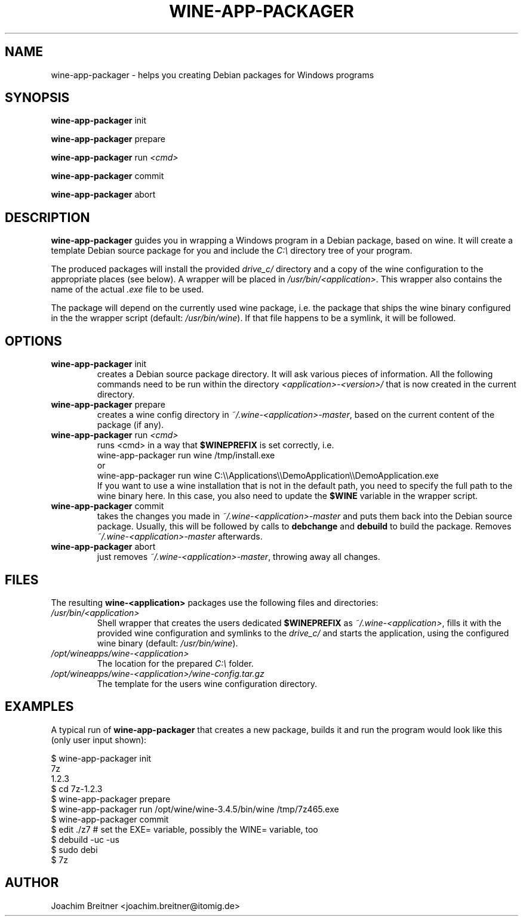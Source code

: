 .TH WINE-APP-PACKAGER "1" "June 2009" "wine-app-packager 0.1" "User Commands"
.SH NAME
wine-app-packager \- helps you creating Debian packages for Windows programs
.SH SYNOPSIS
.B wine-app-packager\fR init
.PP
.B wine-app-packager\fR prepare
.PP
.B wine-app-packager\fR run \fI<cmd>\fR
.PP
.B wine-app-packager\fR commit
.PP
.B wine-app-packager\fR abort
.PP
.SH DESCRIPTION
.B wine-app-packager
guides you in wrapping a Windows program in a Debian package,
based on wine. It will create a template Debian source package for you and
include the \fIC:\\\fR directory tree of your program.
.PP
The produced packages will install the provided \fIdrive_c/\fR directory  and a
copy of the wine configuration to the appropriate places (see below). A wrapper
will be placed in \fI/usr/bin/<application>\fR. This wrapper also contains the
name of the actual \fI.exe\fR file to be used.
.PP
The package will depend on the
currently used wine package, i.e. the package that ships the wine binary configured in the the wrapper script (default: \fI/usr/bin/wine\fR). If that file happens to be a symlink, it will be followed.

.SH OPTIONS
.TP
.B wine-app-packager\fR init
creates a Debian source package directory. It will ask various pieces
of information. All the following commands need to be run within the
directory \fI<application>-<version>/\fR that is now created in the current
directory.

.TP
.B wine-app-packager\fR prepare
creates a wine config directory in \fI~/.wine-<application>-master\fR, based on
the current content of the package (if any).

.TP
.B wine-app-packager\fR run \fI<cmd>\fR
runs \fR<cmd>\fR in a way that \fB$WINEPREFIX\fR is set correctly, i.e.
.nf
wine-app-packager run wine /tmp/install.exe
.fi
or
.nf
wine-app-packager run wine C:\\\\Applications\\\\DemoApplication\\\\DemoApplication.exe
.fi
If you want to use a wine installation that is not in the default path, you
need to specify the full path to the wine binary here. In this case, you also
need to update the \fB$WINE\fR variable in the wrapper script.

.TP
.B wine-app-packager\fR commit
takes the changes you made in \fI~/.wine-<application>-master\fR and puts them
back into the Debian source package. Usually, this will be followed by
calls to \fBdebchange\fR and \fBdebuild\fR to build the package.
Removes \fI~/.wine-<application>-master\fR afterwards.

.TP
.B wine-app-packager\fR abort
just removes \fI~/.wine-<application>-master\fR, throwing away all changes.

.SH "FILES"

The resulting \fBwine-<application>\fR packages use the following files and directories:

.TP
\fI/usr/bin/<application>\fR
Shell wrapper that creates the users dedicated \fB$WINEPREFIX\fR as
\fI~/.wine-<application>\fR, fills it with the provided wine configuration and
symlinks to the \fIdrive_c/\fR and starts the application, using the configured wine
binary (default: \fI/usr/bin/wine\fR).

.TP
\fI/opt/wineapps/wine-<application>\fR
The location for the prepared \fIC:\\\fR folder.

.TP
\fI/opt/wineapps/wine-<application>/wine-config.tar.gz\fR
The template for the users wine configuration directory.

.SH "EXAMPLES"

A typical run of \fBwine-app-packager\fR that creates a new package, builds it and run the program would look like this (only user input shown):
.PP
.nf
$ wine-app-packager init
7z
1.2.3
$ cd 7z-1.2.3
$ wine-app-packager prepare
$ wine-app-packager run /opt/wine/wine-3.4.5/bin/wine /tmp/7z465.exe
$ wine-app-packager commit
$ edit ./z7 # set the EXE= variable, possibly the WINE= variable, too
$ debuild -uc -us
$ sudo debi
$ 7z
.fi

.SH AUTHOR
Joachim Breitner <joachim.breitner@itomig.de>

